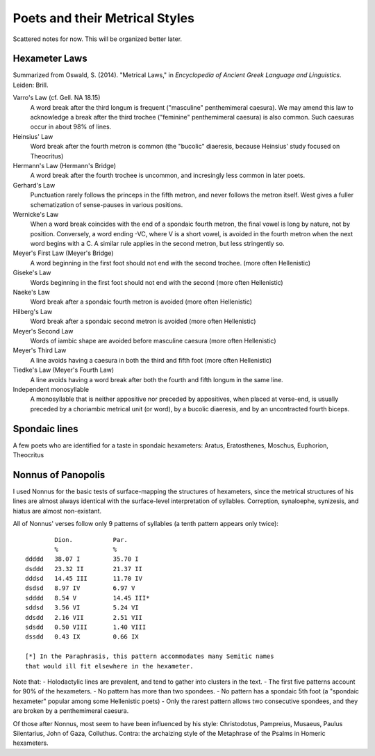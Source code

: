 Poets and their Metrical Styles
-------------------------------

Scattered notes for now. This will be organized better later.

Hexameter Laws
++++++++++++++

Summarized from Oswald, S. (2014). "Metrical Laws," in *Encyclopedia of Ancient Greek Language and Linguistics*. Leiden: Brill.

Varro's Law (cf. Gell. NA 18.15)
    A word break after the third longum is frequent ("masculine" penthemimeral caesura).
    We may amend this law to acknowledge a break after the third trochee ("feminine" penthemimeral caesura) is also common.
    Such caesuras occur in about 98% of lines.
Heinsius' Law
    Word break after the fourth metron is common (the "bucolic" diaeresis, because Heinsius' study focused on Theocritus)
Hermann's Law (Hermann's Bridge)
    A word break after the fourth trochee is uncommon, and incresingly less common in later poets.
Gerhard's Law
    Punctuation rarely follows the princeps in the fifth metron, and never follows the metron itself.
    West gives a fuller schematization of sense-pauses in various positions.
Wernicke's Law
    When a word break coincides with the end of a spondaic fourth metron, the final vowel is long
    by nature, not by position. Conversely, a word ending -VC, where V is a short vowel, is avoided
    in the fourth metron when the next word begins with a C. A similar rule applies in the second 
    metron, but less stringently so.
Meyer's First Law (Meyer's Bridge)
    A word beginning in the first foot should not end with the second trochee. (more often Hellenistic)
Giseke's Law
    Words beginning in the first foot should not end with the second (more often Hellenistic)
Naeke's Law
    Word break after a spondaic fourth metron is avoided (more often Hellenistic)
Hilberg's Law
    Word break after a spondaic second metron is avoided (more often Hellenistic)
Meyer's Second Law
    Words of iambic shape are avoided before masculine caesura (more often Hellenistic)
Meyer's Third Law
    A line avoids having a caesura in both the third and fifth foot (more often Hellenistic)
Tiedke's Law (Meyer's Fourth Law)
    A line avoids having a word break after both the fourth and fifth longum in the same line.
Independent monosyllable
    A monosyllable that is neither appositive nor preceded 
    by appositives, when placed at verse-end, is usually preceded by a choriambic 
    metrical unit (or word), by a bucolic diaeresis, and by an uncontracted fourth biceps.


Spondaic lines
++++++++++++++
A few poets who are identified for a taste in spondaic hexameters: Aratus, Eratosthenes, Moschus, Euphorion, Theocritus




Nonnus of Panopolis
+++++++++++++++++++

I used Nonnus for the basic tests of surface-mapping the structures
of hexameters, since the metrical structures of his lines are almost
always identical with the surface-level interpretation of syllables.
Correption, synaloephe, synizesis, and hiatus are almost non-existant.

All of Nonnus' verses follow only 9 patterns of syllables (a tenth pattern
appears only twice)::

            Dion.           Par.
            %               %
    ddddd   38.07 I         35.70 I
    dsddd   23.32 II        21.37 II
    dddsd   14.45 III       11.70 IV
    dsdsd   8.97 IV         6.97 V
    sdddd   8.54 V          14.45 III*
    sddsd   3.56 VI         5.24 VI
    ddsdd   2.16 VII        2.51 VII
    sdsdd   0.50 VIII       1.40 VIII
    dssdd   0.43 IX         0.66 IX

    [*] In the Paraphrasis, this pattern accommodates many Semitic names 
    that would ill fit elsewhere in the hexameter.

Note that:
- Holodactylic lines are prevalent, and tend to gather into clusters in the text.
- The first five patterns account for 90% of the hexameters.
- No pattern has more than two spondees.
- No pattern has a spondaic 5th foot (a "spondaic hexameter" popular among some Hellenistic poets)
- Only the rarest pattern allows two consecutive spondees, and they are broken by
a penthemimeral caesura.

Of those after Nonnus, most seem to have been influenced by his style: 
Christodotus, Pampreius, Musaeus, Paulus Silentarius, John of Gaza, Colluthus. 
Contra: the archaizing style of the Metaphrase of the Psalms in Homeric hexameters.